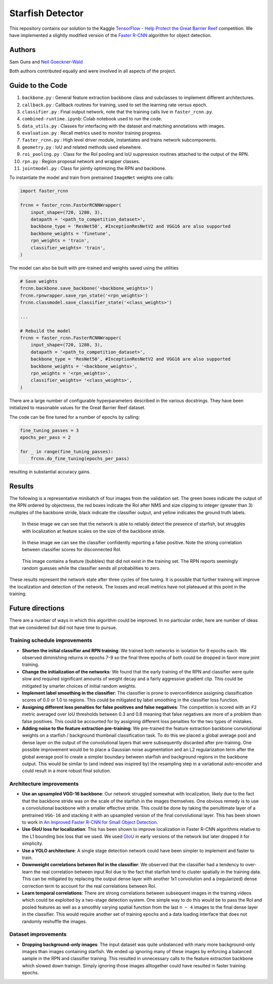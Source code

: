-----------------
Starfish Detector
-----------------

This repository contains our solution to the Kaggle 
`TensorFlow - Help Protect the Great Barrier Reef <https://www.kaggle.com/c/tensorflow-great-barrier-reef/>`_
competition. We have implemented a slightly modified version of the 
`Faster R-CNN <https://arxiv.org/pdf/1506.01497.pdf>`_ algorithm for object detection.

Authors
=======

Sam Guns and `Neil Goeckner-Wald <https://ngoecknerwald.github.io/>`_

Both authors contributed equally and were involved in all aspects of the project.

Guide to the Code
=================

#. ``backbone.py`` : General feature extraction backbone class and subclasses to implement different architectures.
#. ``callback.py`` : Callback routines for training, used to set the learning rate versus epoch.
#. ``classifier.py`` : Final output network, note that the training calls live in ``faster_rcnn.py``.
#. ``combined-runtime.ipynb``: Colab notebook used to run the code.
#. ``data_utils.py`` : Classes for interfacing with the dataset and matching annotations with images.
#. ``evaluation.py`` : Recall metrics used to monitor training progress.
#. ``faster_rcnn.py`` : High level driver module, instantiates and trains network subcomponents.
#. ``geometry.py`` : IoU and related methods used elsewhere.
#. ``roi_pooling.py`` : Class for the RoI pooling and IoU suppression routines attached to the output of the RPN.
#. ``rpn.py`` : Region proposal network and wrapper classes.
#. ``jointmodel.py`` : Class for jointly optimizing the RPN and backbone.

To instantiate the model and train from pretrained ``ImageNet`` weights one calls:

.. code-block:: python
    
    import faster_rcnn
    
    frcnn = faster_rcnn.FasterRCNNWrapper(
        input_shape=(720, 1280, 3),
        datapath = '<path_to_competition_dataset>',
        backbone_type = 'ResNet50', #InceptionResNetV2 and VGG16 are also supported
        backbone_weights = 'finetune',
        rpn_weights = 'train',
        classifier_weights= 'train',
    )

The model can also be built with pre-trained and weights saved using the utilities

.. code-block:: python

    # Save weights
    frcnn.backbone.save_backbone('<backbone_weights>')
    frcnn.rpnwrapper.save_rpn_state('<rpn_weights>')
    frcnn.classmodel.save_classifier_state('<class_weights>')

    ...
    
    # Rebuild the model
    frcnn = faster_rcnn.FasterRCNNWrapper(
        input_shape=(720, 1280, 3),
        datapath = '<path_to_competition_dataset>',
        backbone_type = 'ResNet50', #InceptionResNetV2 and VGG16 are also supported
        backbone_weights = '<backbone_weights>',
        rpn_weights = '<rpn_weights>',
        classifier_weights= '<class_weights>',
    )

There are a large number of configurable hyperparameters described in the various
docstrings. They have been initialized to reasonable values for the Great Barrier Reef
dataset.

The code can be fine tuned for a number of epochs by calling:

.. code-block:: python

    fine_tuning_passes = 3
    epochs_per_pass = 2

    for _ in range(fine_tuning_passes):
        frcnn.do_fine_tuning(epochs_per_pass)

resulting in substantial accuracy gains.

Results
=======

The following is a representative minibatch of four images from the validation set. The green boxes indicate
the output of the RPN ordered by objectness, the red boxes indicate the RoI after NMS and size clipping to integer
(greater than 3) multiples of the backbone stride, black indicate the classifier output, and yellow indicates the
ground truth labels.

.. figure:: validation/val_1.png
   :scale: 50 %
   :alt: Validation sample 1.

.. figure:: validation/val_2.png
   :scale: 50 %
   :alt: Validation sample 2.

   In these image we can see that the network is able to reliably detect the presence of starfish, but struggles
   with localization at feature scales on the size of the backbone stride.

.. figure:: validation/val_3.png
   :scale: 50 %
   :alt: Validation sample 3.

   In these image we can see the classifier confidently reporting a false positive. Note the strong correlation
   between classifier scores for disconnected RoI.
   
.. figure:: validation/val_4.png
   :scale: 50 %
   :alt: Validation sample 4.

   This image contains a feature (bubbles) that did not exist in the training set. The RPN reports seemingly random 
   guesses while the classifier sends all probabilities to zero.

These results represent the network state after three cycles of fine tuning. It is possible that further training will
improve the localization and detection of the network. The losses and recall metrics have not plateaued at this point
in the training.

Future directions
=================

There are a number of ways in which this algorithm could be improved. In no particular order,
here are number of ideas that we considered but did not have time to pursue.

Training schedule improvements
------------------------------

- **Shorten the initial classifier and RPN training**: We trained both networks in isolation for 9 epochs each. We observed diminishing returns in epochs 7-9 so the final three epochs of both could be dropped in favor more joint training.

- **Change the initialization of the networks**: We found that the early training of the RPN and classifier were quite slow and required significant amounts of weight decay and a fairly aggressive gradient clip. This could be mitigated by smarter choices of initial random weights.

- **Implement label smoothing in the classifier**: The classifier is prone to overconfidence assigning classification scores of 0.0 or 1.0 to regions. This could be mitigated by label smoothing in the classifier loss function.

- **Assigning different loss penalties for false positives and false negatives**: The competition is scored with an ``F2`` metric averaged over IoU thresholds between 0.3 and 0.8 meaning that false negatives are more of a problem than false positives. This could be accounted for by assigning different loss penalties for the two types of mistakes.

- **Adding noise to the feature extraction pre-training**: We pre-trained the feature extraction backbone convolutional weights on a starfish / background thumbnail classification task. To do this we placed a global average pool and dense layer on the output of the convolutional layers that were subsequently discarded after pre-training. One possible improvement would be to place a Gaussian noise augmentation and an L2 regularization term after the global average pool to create a simpler boundary between starfish and background regions in the backbone output. This would be similar to (and indeed was inspired by) the resampling step in a variational auto-encoder and could result in a more robust final solution.

Architecture improvements
-------------------------

- **Use an upsampled VGG-16 backbone**: Our network struggled somewhat with localization, likely due to the fact that the backbone stride was on the scale of the starfish in the images themselves. One obvious remedy is to use a convolutional backbone with a smaller effective stride. This could be done by taking the penultimate layer of a pretrained ``VGG-16`` and stacking it with an upsampled version of the final convolutional layer. This has been shown to work in `An Improved Faster R-CNN for Small Object Detection <https://ieeexplore.ieee.org/document/8786135/>`_.

- **Use GIoU loss for localization**: This has been shown to improve localization in Faster R-CNN algorithms relative to the L1 bounding box loss that we used. We used `GIoU <https://giou.stanford.edu/>`_ in early versions of the network but later dropped it for simplicity.

- **Use a YOLO architecture**: A single stage detection network could have been simpler to implement and faster to train. 

- **Downweight correlations between RoI in the classifier**: We observed that the classifier had a tendency to over-learn the real correlation between input RoI due to the fact that starfish tend to cluster spatially in the training data. This can be mitigated by replacing the output dense layer with another 1x1 convolution and a (regularized) dense correction term to account for the real correlations between RoI.

- **Learn temporal correlations**: There are strong correlations between subsequent images in the training videos which could be exploited by a two-stage detection system. One simple way to do this would be to pass the RoI and pooled features as well as a smoothly varying spatial function from the last ``n ~ 4`` images to the final dense layer in the classifier. This would require another set of training epochs and a data loading interface that does not randomly reshuffle the images.

Dataset improvements
--------------------

- **Dropping background-only images**: The input dataset was quite unbalanced with many more background-only images than images containing starfish. We ended up ignoring many of these images by enforcing a balanced sample in the RPN and classifier training. This resulted in unnecessary calls to the feature extraction backbone which slowed down trainign. Simply ignoring those images alltogether could have resulted in faster training epochs.